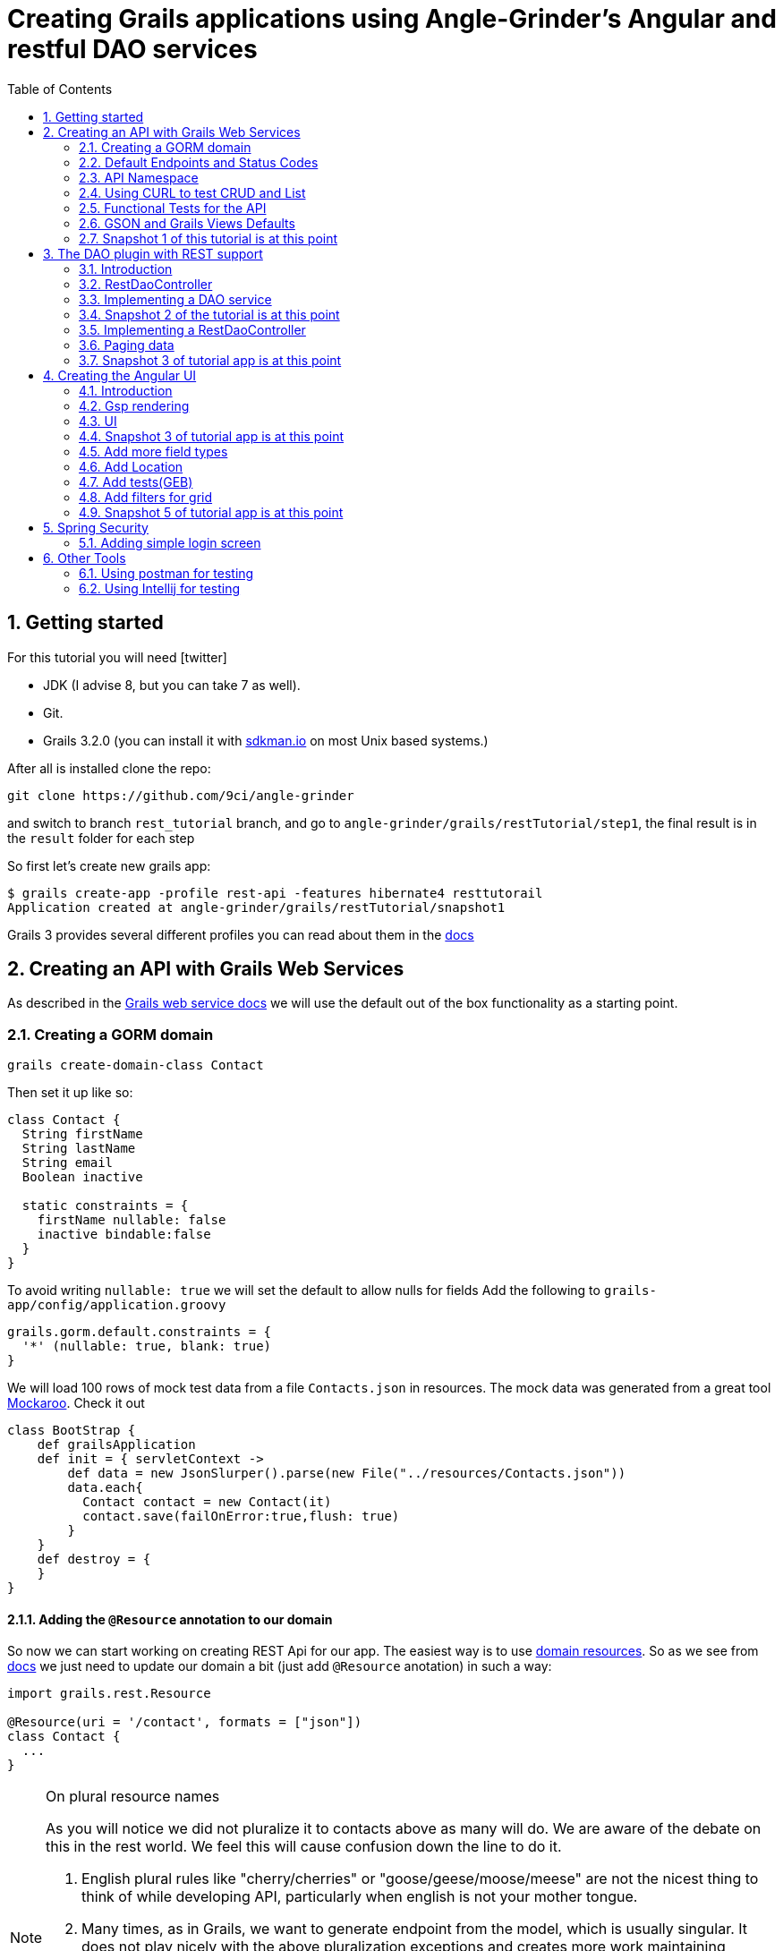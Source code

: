= Creating Grails applications using Angle-Grinder's Angular and restful DAO services
:hide-uri-scheme:
:toc:
:numbered:
:icons: font
//common link variables
:docs-HttpStatus: http://docs.spring.io/spring/docs/current/javadoc-api/org/springframework/http/HttpStatus.html
:docs-grails: http://docs.grails.org/latest/guide
:docs-grails-ws: http://docs.grails.org/latest/guide/webServices.html
:src-grails-rest: https://github.com/grails/grails-core/blob/master/grails-plugin-rest
:url-snapshot5: https://github.com/9ci/angle-grinder/blob/rest_tutorial/grails/restTutorial/snapshot5

== Getting started

For this tutorial you will need icon:twitter[]

* JDK (I advise 8, but you can take 7 as well).

* Git.

* Grails 3.2.0 (you can install it with http://sdkman.io on most Unix based systems.)

After all is installed clone the repo:

----
git clone https://github.com/9ci/angle-grinder
----

and switch to branch `rest_tutorial` branch, and go to `angle-grinder/grails/restTutorial/step1`, the final result is in
the `result` folder for each step

So first let's create new grails app:

----
$ grails create-app -profile rest-api -features hibernate4 resttutorail
Application created at angle-grinder/grails/restTutorial/snapshot1
----

Grails 3 provides several different profiles you can read about them in the {docs-grails}/profiles.html[docs]

== Creating an API with Grails Web Services

As described in the {docs-grails-ws}[Grails web service docs]
we will use the default out of the box functionality as a starting point.

=== Creating a GORM domain

----
grails create-domain-class Contact
----

Then set it up like so:

[source,groovy]
----
class Contact {
  String firstName
  String lastName
  String email
  Boolean inactive

  static constraints = {
    firstName nullable: false
    inactive bindable:false
  }
}
----

To avoid writing `nullable: true` we will set the default to allow nulls for fields
Add the following to `grails-app/config/application.groovy`

[source,groovy]
----
grails.gorm.default.constraints = {
  '*' (nullable: true, blank: true)
}
----

We will load 100 rows of mock test data from a file `Contacts.json` in resources.
The mock data was generated from a great tool https://www.mockaroo.com[Mockaroo]. Check it out

[source,groovy]
----
class BootStrap {
    def grailsApplication
    def init = { servletContext ->
        def data = new JsonSlurper().parse(new File("../resources/Contacts.json"))
        data.each{
          Contact contact = new Contact(it)
          contact.save(failOnError:true,flush: true)
        }
    }
    def destroy = {
    }
}
----

==== Adding the `@Resource` annotation to our domain
:url-dr: {docs-grails}#domainResources

So now we can start working on creating REST Api for our app.
The easiest way is to use {url-dr}[domain resources].
So as we see from {url-dr}[docs] we just need to update our domain a bit (just add `@Resource` anotation) in such a way:

[source,groovy]
----
import grails.rest.Resource

@Resource(uri = '/contact', formats = ["json"])
class Contact {
  ...
}
----

[NOTE]
.On plural resource names
====
As you will notice we did not pluralize it to contacts above as many will do.
We are aware of the debate on this in the rest world. We feel this will cause confusion down the line to do it.

1. English plural rules like "cherry/cherries" or "goose/geese/moose/meese" are not the nicest thing to think of while developing API, particularly when english is not your mother tongue.
2. Many times, as in Grails, we want to generate endpoint from the model, which is usually singular. It does not play nicely with the above pluralization exceptions and creates more work maintaining UrlMappings.
3. When the model is singular, which is normally is for us, keeping the rest endpoint singular will have the rest developers and the grails developers speaking the same language
3. The argument "usually you start querying by a Get to display a list" does not refer to any real use case. And we will end up querying single items as much as and even more than a list of items.
====


===== The `RestfullController`

.@Resource creates a RestfullController for the domain
NOTE: The `@Resource` annotation is used in an ASTTransformation that creates a controller that extends RestfullController.
See {src-grails-rest}/src/main/groovy/org/grails/plugins/web/rest/transform/ResourceTransform.groovy[ResourceTransform]
for details on how it does this. Later we will show how to specify the controller to user with superClass property.

=== Default Endpoints and Status Codes

==== Url Mappings

The section on {docs-grails}#extendingRestfulController[Extending Restful Controllers]
outlines the action names and the URIs they map to:

.URI, Controller Action and Response Defaults
[cols="2,1,1,3", format="csv", options="header", width="80",grid=rows]
|===
URI, Method, Action, Response Data
/contact , GET , index , Paged List
/contact/create, GET , create , Contact.newInstance() unsaved
/contact, POST , save , The successfully saved contact (same as show's get)
/contact/${id}, GET , show , The contact for the id
/contact/${id}/edit, GET , edit , The contact for the id. same as show
/contact/${id}, PUT , update , The successfully updated contact
/contact/${id}, DELETE , delete , Empty response with HTTP status code 204
|===

==== Status Code Defaults

Piecing together the {javadoc-HttpStatus}[HttpStatus codes] and results from RestfullController, RestResponder and _errors.gson,
these are what looks like the out of the box status codes as of Grails 3.2.2

.Status Codes Out Of Box
[options="header", cols="1,2", grid=rows]
|===
| Status Code               | Description
| 200 - OK                  | Everything worked as expected. default
| 201 - CREATED             | Resource/instance was created. returned from `save` action
| 204 - NO_CONTENT          | response code on successful DELETE request
| 404 - NOT_FOUND           | The requested resource doesn't exist.
| 405 - METHOD_NOT_ALLOWED  | If method (GET,POST,etc..) is not setup in `static allowedMethods` for action or resource is read only
| 406 - NOT_ACCEPTABLE      | Accept header requests a response in an unsupported format. not configed in mime-types. RestResponder uses this
| 422 - UNPROCESSABLE_ENTITY | Validation errors.
|===


=== API Namespace

A Namespace is a mechanism to partition resources into a logically named group.

So the controllers that response for the REST endpoints we will move to separate namespace to avoid cases when we need to
have Controllers for GSP rendering or some other not related to REST stuff.

As a our preferred namespace design we will use the "api" namespace prefix for the rest of the tutorial.
So we will add ` namespace = '/api'` to change the uri on the contact @Resource

----
@Resource(uri = '/contact', namespace = '/api', formats = ["json"])
class Contact
----

!!!!!!!!!!!!! FIXME - do we need namespace = '/api' above as well as in UrlMappings? Why?


Also we need to update UrlMappings.groovy, there are two ways:

1. Add `/api` prefix to each mapping for example  `get "/api/$controller(.$format)?"(action:"index")`
2. Use `group` property

We will use the second case:

.UrlMappings.groovy
[source,groovy]
----
package resttutorial

class UrlMappings {

    static mappings = {

      group("/api") {
      !!!!!!!!!!!!! FIXME - do we need namespace:"api" below? why?
        delete "/$controller/$id(.$format)?"(namespace:"api", action:"delete")
        get "/$controller(.$format)?"(action:"index")
        get "/$controller/$id(.$format)?"(action:"show")
        post "/$controller(.$format)?"(action:"save")
        put "/$controller/$id(.$format)?"(action:"update")
        patch "/$controller/$id(.$format)?"(action:"patch")
      }
        ...
    }
}
----

You can see all available endpoints that Grails create for us with url-mappings-report:

----
$ grails url-mappings-report
[options="header", cols="1,2", grid=rows]
|    *     | ERROR: 500                                | View:   /error           |
|    *     | ERROR: 404                                | View:   /notFound        |
|   GET    | /api/${controller}(.${format)?            | Action: index            |
|   POST   | /api/${controller}(.${format)?            | Action: save             |
|  DELETE  | /api/${controller}/${id}(.${format)?      | Action: delete           |
|   GET    | /api/${controller}/${id}(.${format)?      | Action: show             |
|   PUT    | /api/${controller}/${id}(.${format)?      | Action: update           |
|  PATCH   | /api/${controller}/${id}(.${format)?      | Action: patch            |

Controller: application
|    *     | /                                         | Action: index            |

Controller: contact
|   GET    | /contact/create                           | Action: create           |
|   GET    | /contact/${id}/edit                       | Action: edit             |
|   POST   | /contact                                  | Action: save             |
|   GET    | /contact                                  | Action: index            |
|  DELETE  | /contact/${id}                            | Action: delete           |
|  PATCH   | /contact/${id}                            | Action: patch            |
|   PUT    | /contact/${id}                            | Action: update           |
|   GET    | /contact/${id}                            | Action: show             |
----


=== Using CURL to test CRUD and List

Fire up the app with `run-app`

===== GET (list):
----
curl -i -X GET -H "Content-Type: application/json"  localhost:8080/contact
HTTP/1.1 200
X-Application-Context: application:development
Content-Type: application/json;charset=UTF-8
Transfer-Encoding: chunked
Date: Fri, 04 Nov 2016 14:48:14 GMT

[{"id":1,"email":"mscott0@ameblo.jp","firstName":"Marie","lastName":"Scott"},{"id":2,"email":"jrodriguez1@scribd.com" ...
----

===== POST:
----
curl -i -X POST -H "Content-Type: application/json" -d '{"firstName":"Joe", "lastName": "Cool"}' localhost:8080/contact
HTTP/1.1 201
X-Application-Context: application:development
Location: http://localhost:8080/contact/101
Content-Type: application/json;charset=UTF-8
Transfer-Encoding: chunked
Date: Fri, 04 Nov 2016 15:00:49 GMT

{"id":101,"firstName":"Joe","lastName":"Cool"}
----
===== GET (by id):
----
curl -i -X GET -H "Content-Type: application/json"  localhost:8080/contact/101
HTTP/1.1 200
X-Application-Context: application:development
Content-Type: application/json;charset=UTF-8
Transfer-Encoding: chunked
Date: Fri, 04 Nov 2016 15:02:09 GMT

{"id":101,"firstName":"Joe","lastName":"Cool"}
----

===== PUT:
----
curl -i -X PUT -H "Content-Type: application/json" -d '{"firstName": "New Name", "lastName": "New Last name"}' localhost:8080/contact/101
HTTP/1.1 200
X-Application-Context: application:development
Location: http://localhost:8080/contact/101
Content-Type: application/json;charset=UTF-8
Transfer-Encoding: chunked
Date: Fri, 04 Nov 2016 15:03:48 GMT

{"id":101,"firstName":"New Name","lastName":"New Last name"}
----

===== DELETE:
----
curl -i -X DELETE -H "Content-Type: application/json"  localhost:8080/contact/50
HTTP/1.1 204
X-Application-Context: application:development
Content-Type: application/json;charset=UTF-8
Date: Mon, 28 Nov 2016 07:43:11 GMT
----

===== 422 - Post Validation Error:
----
curl -i -X POST -H "Content-Type: application/json" -d '{"lastName": "Cool"}' localhost:8080/contact
HTTP/1.1 422
X-Application-Context: application:development
Content-Type: application/json;charset=UTF-8
Transfer-Encoding: chunked
Date: Mon, 28 Nov 2016 08:21:11 GMT

{"message":"Property [firstName] of class [class resttutorial.Contact] cannot be null","path":"","_links":{"self":{"href":"http://localhost:8080"}}}
----

===== 404 - Get Error:
----
curl -i -X GET -H "Content-Type: application/json"  localhost:8080/contact/105
HTTP/1.1 404
X-Application-Context: application:development
Content-Type: application/json;charset=UTF-8
Content-Language: en-US
Transfer-Encoding: chunked
Date: Mon, 28 Nov 2016 08:22:01 GMT

{"message":"Not Found","error":404}
----

===== 406 - NOT_ACCEPTABLE:

We did not setup XML support so we will get a 406. You may try adding XML to formats to see if this.
----
curl -i -X GET -H "Accept: application/xml"  http://localhost:8080/contact/8
HTTP/1.1 406
X-Application-Context: application:development
Content-Length: 0
Date: Mon, 28 Nov 2016 09:35:20 GMT
----

=== Functional Tests for the API

The next step is to add functional tests for our app. One option is to use Grails functional tests and RestBuilder.
We will cover another javscript option later the angle-grinder section
The line in the buidl.gradle that allows us to use RestBuilder is
----
testCompile "org.grails:grails-datastore-rest-client"
----

it is added by default when you create a grails app with `-profile rest-api`

==== POST testing example

Here is an example of `POST` request (creating of a new contact).
RestBuilder we use to emulate request from external source. Note, in Grails3 integration tests run on the random port,
so you cant call `http://localhost:8080/api/contact` , but we can use `serverPort` variable instead. And to make it more
intelligent lets use baseUrl. See example:

[source,groovy]
----
package resttutorial

import grails.plugins.rest.client.RestBuilder
import grails.plugins.rest.client.RestResponse
import grails.test.mixin.integration.Integration
import org.grails.web.json.JSONElement
import spock.lang.Shared
import spock.lang.Specification

@Integration
class ContactSpec extends Specification {

    @Shared
    RestBuilder rest = new RestBuilder()

    def getBaseUrl(){"http://localhost:${serverPort}/api"}

    void "check POST request"() {
        when:
        RestResponse response = rest.post("${baseUrl}/contact"){
          json([
            firstName: "Test contact",
            email:"foo@bar.com",
            inactive:true //is bindable: false - see domain, so it wont be set to contact
          ])
        }

        then:
        response.status == 201
        JSONElement json = response.json
        json.id == 101
        json.firstName == "Test contact"
        json.lastName == null
        json.email == "foo@bar.com"
        json.inactive == null
    }
}
----
:url-snapshot1: https://github.com/9ci/angle-grinder/blob/rest_tutorial/grails/restTutorial/snapshot1

More tests examples are in the are in the snapshot1 project's
{url-snapshot1}/src/integration-test/groovy/resttutorial/ContactSpec.groovy [ContactSpec.groovy]

=== GSON and Grails Views Defaults

As you can see by inspecting the views directory, by default Grails creates a number of gson files. Support for them is
provided with http://views.grails.org/latest/#_introduction[Grails Views Plugin]

The the obvious question how does it work. If you look at sources of the RestfullController it doesn't "call" this templates
explicitly. So under the hood plugin just looks on request, if url ends on `.json`(localhost:8080/contact/1.json) or if
`Accept` header containing `application/json` the .gson view will be rendered.

If you delete default generated templates, then it will show default Grails page. Go ahead and try to delete `notFound.gson`
and try

----
curl -i -X GET -H "Content-Type: application/json"  localhost:8080/contact/105
HTTP/1.1 404
X-Application-Context: application:development
Content-Type: text/html;charset=utf-8
Content-Language: en
Content-Length: 990
Date: Wed, 30 Nov 2016 16:06:42 GMT

<!DOCTYPE html><html><head><title>Apache Tomcat/8.5.5 - Error report</title><style type="text/css">H1 ...
----

===== error.gson
{url-snapshot1}/grails-app/views/error.gson[See source]

This is for internal server errors. As you can see this is where the 500 status code gets set, and error message is specified.

It is called when we get `500` error, the same as for `gsp` look at UrlMapping: `"500"(view: '/error')`

===== notFound.gson
{url-snapshot1}/grails-app/views/notFound.gson[See source]
This is for case when resource isn't found. As you can see this is where the 404 status code gets set, and error message is specified.

It is called when we get `404` error, the same as for `gsp` look at UrlMapping: `"404"(view: '/notFound')`

===== errors/_errors.gson
{url-snapshot1}/grails-app/views/errors/_errors.gson
This is for validation errors. As you can see this is where the `UNPROCESSABLE_ENTITY`(422) status code gets set, and
error messages for entity specified.

It is rendered on {src-grails-rest}/src/main/groovy/grails/rest/RestfulController.groovy#L99[see src]
so if entity has errors it will look for `views/contact/_errors.gson` and if it doesn't exist then `views/errors/_errors.gson`

You can read more about defaults http://views.grails.org/latest/#_content_negotiation[here]

===== object/_object.gson
{url-snapshot1}/grails-app/views/object/_object.gson[See source]
This is for transforming entity to JSON object.

The rendering of this template is called for example here: {src-grails-rest}/src/main/groovy/grails/rest/RestfulController.groovy#L114[Save method]
So by convention if you have  `views/contact/_contact.gson` it will render it, in other case `views/object/_object.gson`,
which just render object as Json, so if we delete it it will still work in the same way because `respond instance` make
the same.


So all this files are default tempaltes for rendering in JSON all types of the responses and before delete them we need
to implement our own gson templates.

=== Snapshot 1 of this tutorial is at this point

== The DAO plugin with REST support

=== Introduction

The DAO plugin adds a new Service artifact to sit in between the controller interface and the restful logic.
At it core its just a specialized transactional service to deal with CRUD, searching and other functionality relating to a domain.
The mains goals are to reduce boiler plate in the controller, centralizing transactional domain logic out of the controller,
make it easier to reuse the crud across the application without the controller and simplify testing.

Add in the dependency for the plugin. Currently the Snapshot of the new version is published, so you need to add repository and dependency:

----
...
repositories {
...
    maven { url "http://dl.bintray.com/9ci/grails-plugins" }
}
...
dependencies {
...
compile "org.grails.plugin:dao:2.0.1.SNAPSHOT"
----

=== RestDaoController

Dao plugin will setup a default DAO for every domain and it has RestDaoController that overrides the methods of the
default Grails `RestfullController` and simplifies the logic by pushing most of it down to the DAOs.

The `@Resource` has a property `superClass` that allows us to use another controller as basic for building rest endpoints,
and we will set `RestDaoController` as super class for our Contact:

[source,groovy]
----
@Resource(uri = '/contact', superClass = RestDaoController)
class Contact {
  ...
}
----

Now run the tests to make sure our functional tests still pass with the defaults.

=== Implementing a DAO service

Lets say we want to customize the insert to allow a user to pass in a name and have it be split into first and last names.

The test for this case will look like:

[source,groovy]
----
  given:
  RestBuilder rest = new RestBuilder()

  when: "name is passed"
  def response = rest.post("http://localhost:${serverPort}/contact"){
    json([
      name: "Joe Cool",
      email: "foo@bar.com"
    ])
  }

  then:
  response.status == 201
  JSONElement json = response.json
  json.firstName == "Joe"
  json.lastName == "Cool"
  }
}
----

We will setup a concrete implementation of a dao for the contact as ooposed to clogging up the business logic in the controller.
The plugin will recognize that we want to use this base on the naming convention SomeDomainNameDao
In either the grails-app/services or grails-app/dao directory add the ContactDao.groovy

We need to add `@Transactional` because services, and thus our DAO, are not transactional by default starting from Grails 3.

[source,groovy]
.ContactDao.groovy
----
package resttutorial

import grails.plugin.dao.GormDaoSupport
import grails.transaction.Transactional

@Transactional
class ContactDao extends GormDaoSupport {
	Class domainClass = Contact

  @Override
  Map insert(Map params) {
    String name = params.remove("name")
    if(name){
      def (fname, lname) = name.split()
      params.firstName = fname
      params.lastName = lname
    }
    super.insert(params)
  }
}
----

Now we can run tests again to be sure that new functionality works along with out new test.

=== Snapshot 2 of the tutorial is at this point

=== Implementing a RestDaoController

Use Case: A user can not update the inactive field since its bindable false.

To implement this use case we have two ways to go:

1. Override `delete` method for the controller, so it will set `inactive` field to true, instead of deleting from DB
2. Add separate endpoint for this action, so we keep ability to delete Contact

For both cases we can't use `@Resource` on our domain because it doesn't allow us to change the controller actions that are used for our resource.
So we need to create our own controller and extend it from RestDaoController which gives us ability to customize actions
using DAOs.

We will remove the `@Resource` annotation from the contact domain and add the ContactController.groovy, but
`@Resource`, not only creates controller based on resource, but also updates urlMappings, so now we need to add our url by hands.
It will look somethings like this: `"/contact"(resources: "contact")` it will add url mappings for our newly created controller.

.UrlMappings.groovy
[source,groovy]
----
  static mappings = {
    .....
     "/contact"(resources: "contact")
  }
----

And controller:

[source,groovy]
.ContactController.groovy
----
package resttutorial

class ContactController extends RestDaoController {
  static responseFormats = ['json']

  ContactController() {
    super(Contact)
  }
}
----

You can run tests - it will work in the same way as it does with annotation.

So lets return to our use case. And take a look closer for both ways that we have.

The first way to override the delete method. I do not realy like this approach because `DELETE` should really delete entity.
And the second reason is that how should we activate our contact, the only way is to use `PUT` action and pass `inactive = false`,
but due to the fact that it is unbindable, we need to add handling exactly for this situation which make the code messy.

The other way is to add separate endpoint.

[NOTE]
.REST Standarts
====
We should keep in mind some principals when we build REST API

1. REST is resource-oriented, not service-oriented. Resources are nouns, not verbs we should delegate verbs using HTTP verbs.
2. The next standard is based on the Keep it Simple, Stupid (KISS) principle. We really need two base URLs per resource:
one for multiple values and one for the specific value.
3. Associations. An APIs should be very intuitive when you're developing them for associations. The following URL
is self-explained: we request user with id 3 and contact with id 8: `GET /user/3/contact/8`
We have traversed two levels in this URL. One level is the user, and the second level is the contact that the user is has.
====

According to the first standard we shouldn't use something like 'contact/inactivate', instead we can use a nested "resource"
`active`, and due to 3rd point of the note it should look like something like `contact/2/active`, when we need to inactivate
the contact it will send `DELETE` request, for activation - `POST`.

For now lets implement just making contact inactive.
To add custom end point we need to add nested url for resource and result will be look like:

.UrlMappings.groovy
[source,groovy]
----
  static mappings = {
    .....

     "/contact"(resources: "contact"){
          delete "/active"(controller: "contact", action: "inactivate")
          // For future execise add `activate` action that will activate a contact
          // post "/active"(controller: "contact", action: "activate")
      }
  }
----

[source,groovy]
.ContactController.groovy
----
package resttutorial

import grails.plugin.dao.DomainException
import grails.plugin.dao.RestDaoController

class ContactController extends RestDaoController {
  static responseFormats = ['json']

  ContactController() {
    super(Contact)
  }

  def inactivate() {
    def inactivate() {
       Contact contact
       try {
         contact = dao.inactivate(params.contactId as Long)
       } catch (DomainNotFoundException e){
         request.withFormat {
           '*'{ render status: NOT_FOUND } // will render `notFound.gson`
         }
         return
       }
       respond contact
     }
}
----

So it will show default `404` error, we can customize `notFound.gson` file to make it show not only default `'Not found'`,
but our message from exception:
.notFound.gson
----
import groovy.transform.Field

response.status 404
@Field String text

json {
	message text ?: "Not found"
	error 404
}
----

and in controller
.ContactController
----
...
try {
      contact = dao.inactivate(params.contactId as Long)
    } catch (Exception e){
      render view: "../notFound", model: [message: e.message]
      return
    }
...
----


[NOTE]
If you want to be able to call the action by "contact/inactivate/3" the only reason why you can't do this is UrlMapping,
but it is easy to change by adding `"/$controller/$action?/$contactId?"{}` , I've used `$contactId` because `params.contactId`
is used in the controller.

Add logic to the dao:

[source,groovy]
----
class ContactDao extends GormDaoSupport {
    ...
Contact inactivate(Long id) {
    Contact contact = Contact.get(id)

    DaoUtil.checkFound(contact, [id: id] ,domainClass.name) // Throws DomainNotFoundException
    DaoUtil.checkVersion(contact , [id: id].version)

    contact.inactive = true
    contact.persist()
    contact
  }
    ....
}
----

Update our rest sanity tests

[source,groovy]
----
void "check inactivate endpoint"() {
        when:
        RestResponse response = rest.delete("${baseUrl}/contact/2/active")

        then:
        response.status == 200
        response.json != null
        JSONElement json = response.json
        json.inactive == true
    }
----

Update our dao tests

[source,groovy]
----
 void "check inactivate"() {
        when:
        def result = contactDao.inactivate(5)

        then:
        result.inactive == true
    }
----

=== Paging data
When returning a list, it will be necessary to support paging.
There is no single rest standard for paging so we will settle on the following.

Paging will leverage query parameters as shown in the following example:

```
https://localhost:8080/contact/?max=10&page=1
```

and will result in a wrapped response
```
page: 1,
total: 10,
records: 100,
rows:[
  {"id":1,"email":"mscott0@ameblo.jp","firstName":"Marie","lastName":"Scott"},
  {"id":2,"email":"jrodriguez1@scribd.com" ...
]
```

Few words about what this parameters means:

- `page` is the page we are on
- `total` is the total number of pages based on max per page setting
- `records` is the total number of records we have
- `rows` is the list of data

[NOTE]
====
Currently you will get next response on index endpoint:
----
{
    "page": 1,
    "total": 10,
    "records": 100,
    "rows":
    [
        {
            "id": 1,
            "email": "mscott0@ameblo.jp",
            "firstName": "Marie",
            "lastName": "Scott"
        },
        {
...
----
but if you create a file

.views/contact/_contact.gson
----
import groovy.transform.*

@Field Contact contact

json {firstName contact.firstName}
----
The response will be changed to
----
"page": 1,
    "total": 10,
    "records": 100,
    "rows":
    [
        {
            "firstName": "Marie"
        },
        {
            "firstName": "Joseph"
        },
        {
            "firstName": "Julie"
        },{
....
----
====

This happens because index endpoint looks for template for rendering entity.

=== Snapshot 3 of tutorial app is at this point

== Creating the Angular UI

=== Introduction

For adding UI we will use a handy too called the https://github.com/9ci/angle-grinder[Angle-Grinder] plugin that helps to integrate Angular
with Grails.

Angle-Grinder uses assets-pipeline plugin, so we should include both to our `build.gradle`. Also we should add `compile "org.grails:grails-dependencies"`,
that Angle-Grinder requires. So finally we should add:

----
compile "org.grails:grails-dependencies"
compile "com.bertramlabs.plugins:asset-pipeline-grails:2.11.1"
compile "nine:angle-grinder:2.0.0"
compile 'net.errbuddy.plugins:babel-asset-pipeline:2.1.0'
----

To make it easier to understand the next steps lets dive into how Angle-Grinder plugin works. It renders Grails gsp pages
with all assets(so you do not need to worry about it), and with Angular code, after it is rendered browser executes  JS
code from the page. As a result we need to have actions for gsp rendering, and good decision is to isolate our REST Api
controllers from controllers that will render pages.

=== Gsp rendering
We have REST controller in the separate folder lets create one for page rendering.
.ContactController.groovy
----
package resttutorial

class ContactController {

    def index() {}
}
----
and then create folder `/views/contact` and `index.gsp` in it:
[source,html]
----
<!doctype html>
<html>
<head>
	<meta name="layout" content="main"/>
	<title>Welcome to Tutorial</title>
</head>
<body >
</body>
</html>
----

To apply styling and javascript we need to include Angle-Grinder assets to our app. It is really easy with
assets-pipeline plugin. First we need to create the `assets` folder in `grails-app` and add `javascript` and
`stylesheets` directories. These would be added automatically if we did a create-app without limiting it to a rest-profile above

Then we create `application.css` file in `stylesheets` folder and `application.js` in `javascript` where we put
"links" on Angular sources:

.application.js
----
//= require angleGrinder/vendor.js
//= require angleGrinder/angleGrinder.js
----


.application.css
----
/*
*= require angleGrinder/bootstrapAll.css
*= require angleGrinder/angleGrinder.css
*= require_self
*/
----

And now we need to include them in our gsp:
[source,html]
----
<head>
	<meta name="layout" content="main"/>
	<title>Welcome to Tutorial</title>
	<asset:stylesheet href="application.css"/>
	<asset:javascript src="application.js"/>
</head>
----

To see how it works lets add a header for our page and add some content:
----
<!doctype html>
<html>
<head>
	<meta name="layout" content="main"/>
	<title>Welcome to Tutorial</title>
	<asset:stylesheet href="application.css"/>
	<asset:javascript src="application.js"/>

</head>
<body >
<nav class="navbar navbar-default navbar-static-top">
	<div class="container">
		Rest Tutorial
	</div>
</nav>
<div class="container">
Content goes here
</div>
</body>
</html>

----

I've added a styling for header for our page see `views/contact/index.gsp`

=== UI
==== List
Now when we have a html template lets create an angular app, and we will start from displaying a list. Following new trands
lets use `es6` we've already included dependency for `babel-asset-pipeline` above.

First we need to create module and add routes for it:
.grails-app/assets/contact/contactApp.es6
----
angular.module("contactApp", ["angleGrinder"])
  .constant('RestContext', 'api')
  .controller('ListCtrl', ListCtrl)
  .config([
    "RoutesServProvider", function (RoutesServ) {
      RoutesServ.setRoutes({contact: {"/": {page: "list"}}});
    }
  ]);
----

`ResourceTemplateServ` - service provided by Ag-Grinder that creates path for template.

`app.constant('RestContext', 'api');` - currently AG-Grinder supports 2 ways of building requests for resources (REST and
with actions) and to make it use REST approach we need to specify the namespace for it.

`RoutesServ.setRoutes({contact: {"/": {page: "list"}}})` is service that will create routes for us

We need to update our `contact/index.gsp` to make it "see" our angular app:
----
...
<body ng-app="contactApp"> %{--The ngApp directive designates the root element of the application--}%
...
  <div class="container">
    <ng-view></ng-view> %{-- ngView is a directive that complements the $route service by including the rendered template of the current route into the layout--}
  </div>
</body
----

The next step is to create an angular controller for list:
.assets/javascript/contact/ListCtrl.es6
----
class ListCtrl {
  constructor($scope, Resource, DialogCrudCtrlMixin, pathWithContext,RoutesServ) {
    var colModel = [
      {
        name: "id",
        label: "ID"
      }, ...
    ];

    $scope.gridOptions = {
      path: "/api/contact",
      colModel: colModel,
      multiselect: true,
      shrinkToFit: true,
      sortname: "id",
      sortorder: "asc",
      rowNum: 5,
      rowList: [5, 10, 20, 100]
    };

    DialogCrudCtrlMixin($scope, {
      Resource: Resource,
      gridName: "contactGrid",
      templateUrl: pathWithContext("contact/form")
    });

    $scope.save = (contact) => {
      contact.save().then(function (resp) {
        console.log(resp);
      })
    };
  }
}
ListCtrl.$inject = ['$scope', 'Resource', 'DialogCrudCtrlMixin', 'pathWithContext',  "RoutesServ"];

----

Then lets create a list template:
----
<h3 class="page-header">Contact list</h3>

<div ag-grid="gridOptions" ag-grid-name="contactGrid"></div>
----

Where `ag-grid` - directive that takes parameters from scope and renders grid, and  `ag-grid-name` - set the name to grid
to make available from scope.

That's all what we need to display a grid to user.

image::images/list.png[]

==== DELETE

As I mentioned above Ag-Grinder has a lot of handy tools, one of the is `DialogCrudCtrlMixin` which adds CRUD actions for
the grid:

.assets/javascript/contact/ListCtrl.es6
----
var ListCtrl = (function() {
  ListCtrl.$inject = ["$scope", "Resource", "DialogCrudCtrlMixin"];

  function ListCtrl($scope, Resource, DialogCrudCtrlMixin, pathWithContext) {
  ...
    DialogCrudCtrlMixin($scope, {
      Resource: Resource,
      gridName: "contactGrid"
    });

  }

...

angular.module("contactApp").controller("ListCtrl", ListCtrl);
----

For each grid row we have action column with gear, when you click on it a menu with delete button will appear.

We do not even need to specify what resource should it use, just to add resource name in `index.gsp`:
----
<body ng-app="contactApp" data-resource-name="contact"
	  data-resource-path="/contact">
----

And it will create the path by its self.

So run the application to try.

==== CREATE

To add create functionality we need to prepare create form:

._form.gsp
----
<div class="modal-header">
	<button type="button" class="close" ng-click="closeDialog()">&times;</button>

		<span>Create</span>
</div>

<form name="editForm" class="form-horizontal no-margin" ag-submit="save(contact)">
	<div class="modal-body">
		<div>
			<label class="control-label">First Name</label>
			<div class="row">
				<div class="col-md-4">
					<input type="text" name="firstName" ng-model="contact.firstName" ng-required="true" class="form-control"/>
				</div>
			</div>
		</div>
	</div>
	<div class="modal-footer">
		<ag-cancel-button ng-click="closeDialog()"></ag-cancel-button>
		<ag-submit-button></ag-submit-button>
	</div>
</form>
----

You probably noticed several new directives, I'll provide a brief description for them:

. `ag-submit` - runs the method when form is submited and handles validation for nested forms if they are

. `ag-cancel-button` - just provide styling for cancel button

. `ag-submit-button` - styling and shows "..." during form submit

Now we just need to specify template so `DialogCrudCtrlMixin` now where is form template:

.ListCtrl.js
----
...
 DialogCrudCtrlMixin($scope, {
      Resource: Resource,
      gridName: "contactGrid",
      templateUrl: pathWithContext("contact/form")
    });
...
----

And the last step we need to add button that will trigger contact creting:

._list.gsp
----
<div class="ag-panels-row">
	<div class="ag-panel">
		<div class="navbar navbar-toolbar navbar-grid navbar-default">
			<div class="navbar-inner with-selected-pointer with-grid-options">
				<ul class="nav navbar-nav">
					<li>
						<a ng-click="createRecord()">
							<i class="fa fa-plus"></i> Create Contact
						</a>
					</li>
				</ul>
			</div>
		</div>
		<div ag-grid="gridOptions" ag-grid-name="contactGrid"></div>
	</div>
</div>
----

`createRecord()` methos is already in `$scope`, thanks again to `DialogCrudCtrlMixin`.

So you can try to create a new contact.

==== EDIT

You will be suprised, but edit is already works, try Edit button in grid dropdown. The only thing
that we need to change is to change labels for form modal window:

._form.gsp
----
<div class="modal-header">
	<button type="button" class="close" ng-click="closeDialog()">&times;</button>
	<span ng-show="contact.persisted()" > Update</span>
	<span ng-hide="contact.persisted()" > Create</span>
</div>
...
----

=== Snapshot 3 of tutorial app is at this point
=== Add more field types

So now lets add some more fields for our domain to take a look on some other widgets of Angle-Grinder

```groovy
import java.time.*

class Contact {
  Salutations salutation
  String firstName
  String lastName
  String email

  LocalDate dateOfBirth
  TimeZone timeZone
  LocalDateTime activateOnDate

  Date dateCreated
  Date lastUpdated

  static constraints = {
    firstName nullable: false
    activateOnDate nullable: false
  }

  enum Salutations {
    Ninja,
    Mr,
    Mrs,
    Ms,
    Dr,
    Rev
  }
}
```

As you can see we have java 8 date types here. Due to the fact that Hibernate5 supports the new date types lets update
our dependencies, also see section about java8 in http://docs.grails.org/latest/guide/single.html#otherNovelties[docs]:

.build.gradle
----
...
   classpath "org.grails.plugins:hibernate5:6.0.0"
   classpath "com.bertramlabs.plugins:asset-pipeline-gradle:2.11.2"
   classpath "org.grails.plugins:views-gradle:1.2.0.M1"
   classpath "org.grails.plugins:grails-java8:1.1.0"

...

   compile "org.grails.plugins:hibernate5"
   compile "org.hibernate:hibernate-core:5.1.1.Final"
   compile "org.hibernate:hibernate-ehcache:5.1.1.Final"
   compile "org.grails.plugins:grails-java8:1.1.0.BUILD-SNAPSHOT"
   compile "org.hibernate:hibernate-java8:5.1.1.Final"
   compile "org.grails.plugins:views-json:1.2.0.M1"
   compile "org.grails.plugins:views-json-templates:1.2.0.M1"
----

To make it parse string date we need to add list of the available date formats:
.application.groovy
----
grails.databinding.dateFormats = ["yyyy-MM-dd'T'HH:mm:ss'Z'", "yyyy-MM-dd'T'HH:mm:ss.S'Z'","yyyy-MM-dd'T'HH:mm:ss","yyyy-MM-dd"]
----

Dao plugin contains several converters for java 8 dates for GSON templates, https://github.com/9ci/grails-dao/tree/grails3/dao-plugin/src/main/groovy/grails/plugin/dao/converters[see sources]

And now we need to update some fields to our form: {url-snapshot5}/grails-app/views/contact/_form.gsp

image::images/form.png[]

=== Add Location

Lets add one more domain to our project.
.Address.groovy
----
package resttutorial

import grails.rest.Resource

@Resource(uri = '/address', namespace = "/api", formats = ["json"])
class Address {
  static belongsTo = [contact: Contact]
      String street
      String city
      String state
      String postalCode
      String country

      static constraints = {
          street nullable: false
      }
}
----

To Contact we will add:
.Contact.groovy
----
...
 static hasOne = [address: Address]
...
----

Also, we need to modify UrlMapping to be able to get address as nested resource:
.UrlMapping.groovy
----
"/api/contact"(resources: "contact", namespace: "api"){
  "/address"(resources: "address")
  delete "/active"(controller: "contact", action: "inactivate")
 }
"/api/address"(resources: "address", namespace: "api")
----

lets take a look on `url-mappings-report `:

----
|    *     | ERROR: 404                                        | View:   /notFound            |
 |    *     | ERROR: 500                                        | View:   /error               |
 |    *     | ERROR: 500                                        | View:   /error               |
 |    *     | /                                                 | View:   /index               |
 |   POST   | /api/${controller}(.${format)?                    | Action: save                 |
 |   GET    | /api/${controller}(.${format)?                    | Action: index                |
 |  PATCH   | /api/${controller}/${id}(.${format)?              | Action: patch                |
 |   PUT    | /api/${controller}/${id}(.${format)?              | Action: update               |
 |   GET    | /api/${controller}/${id}(.${format)?              | Action: show                 |
 |  DELETE  | /api/${controller}/${id}(.${format)?              | Action: delete               |
 |    *     | /${controller}/${action}?/${id}?                  | Action: (default action)     |

Controller: address
 |   GET    | /api/address/create                               | Action: create               |
 |   GET    | /api/contact/${contactId}/address/create          | Action: create               |
 |   GET    | /api/contact/${contactId}/address/${id}/edit      | Action: edit                 |
 |   POST   | /api/contact/${contactId}/address                 | Action: save                 |
 |   GET    | /api/contact/${contactId}/address                 | Action: index                |
 |   GET    | /api/address/${id}/edit                           | Action: edit                 |
 |  DELETE  | /api/contact/${contactId}/address/${id}           | Action: delete               |
 |  PATCH   | /api/contact/${contactId}/address/${id}           | Action: patch                |
 |   PUT    | /api/contact/${contactId}/address/${id}           | Action: update               |
 |   GET    | /api/contact/${contactId}/address/${id}           | Action: show                 |
 |   POST   | /api/address                                      | Action: save                 |
 |   GET    | /api/address                                      | Action: index                |
 |  DELETE  | /api/address/${id}                                | Action: delete               |
 |  PATCH   | /api/address/${id}                                | Action: patch                |
 |   PUT    | /api/address/${id}                                | Action: update               |
 |   GET    | /api/address/${id}                                | Action: show                 |

Controller: contact
 |   GET    | /api/contact/create                               | Action: create               |
 |   GET    | /api/contact/${id}/edit                           | Action: edit                 |
 |  DELETE  | /api/contact/${contactId}/active                  | Action: inactivate           |
 |   POST   | /api/contact                                      | Action: save                 |
 |   GET    | /api/contact                                      | Action: index                |
 |  DELETE  | /api/contact/${id}                                | Action: delete               |
 |  PATCH   | /api/contact/${id}                                | Action: patch                |
 |   PUT    | /api/contact/${id}                                | Action: update               |
 |   GET    | /api/contact/${id}                                | Action: show                 |
----

As you can see we can get address by 2 ways:

 - `/api/adress`
 - `/api/contact/${contactId}/address`

But on `/api/contact/1/address` we wont get the adress that is related to contact with id = 1, but a list of all addresses,
to make more smart we need to implement AddressController:

.AddressController.groovy
----
package resttutorial.api

import grails.plugin.dao.Pager
import grails.plugin.dao.RestDaoController
import resttutorial.Address

class AddressController extends RestDaoController {
  static responseFormats = ['json']
  static namespace = "api"

	AddressController() {
    super(Address)
  }

  @Override
  protected List<Address> listAllResources(Map params) {
    def crit = Address.createCriteria()
    def pager = new Pager(params)
    def datalist = crit.list(max: pager.max, offset: pager.offset) {
      if(params.contactId){
          eq "contact.id", (params.contactId as Long)
      }
      if (params.sort)
        order(params.sort, params.order)
    }
    return datalist
  }
}
----

the `listAllResources` method is called by `index` action (see https://github.com/9ci/grails-dao/blob/grails3/dao-plugin/grails-app/controllers/grails.plugin.dao/RestDaoController.groovy[RestDaoController])
and if `contactId` is in params it will limit list by addresses just for this contact.

Lets add some test. You can see them in `snapshot5` folder.

=== Add tests(GEB)

After we've added integration test, lets add some function tests to be sure that our app works.
For testing we'll use Geb. Please, take a look at https://github.com/basejump/grails3-geb-example[example] to understand
how you can configure and use ged tests.

Our tests we will place in `geb` folder.

The test should have a `@Rollback` anotation, from Grails docs:

[NOTE]
In Grails 3.0 tests rely on grails.transaction.Rollback annotation to bind the session in integration tests.

.ContactGebSpec.groovy
----
package geb

import geb.spock.GebSpec
import grails.test.mixin.integration.Integration
import grails.transaction.Rollback
import resttutorial.Contact

@Integration
@Rollback
class ContactGebSpec extends GebSpec {

	void "Check contact page"() {
		when: "The contact page is visited"
		go '/contact'

		then: "The title is correct"
		title == "Welcome to Tutorial"
		then: "Contact list label"
		$("h3").text() == 'Contact list'
	}
}
----

In this test we open contact page with our grid - `go '/contact'` and check page title and grid label.
Access to the elements is provided in jQuery-like language, that makes accessing the elements very easy. You can see it
in `$("h3").text() == 'Contact list'`

Try to run tests with `grails test-app -Dgeb.env=chrome`

As a next step lets add tests for contact editing:

.ContactGebSpec.groovy
----
void "Check edit contact"() {
		when: "The home page is visited"
		go '/contact'
		def lastRow = $(".jqgrow.ui-row-ltr")[-1]
		lastRow.find(".jqg-row-action").click()
		sleep(1000)
		$(".row_action_edit").click()

		then: "Dialog is opened"
    sleep(5000)
		$(".modal-dialog form") != null
		$(".modal-dialog form").firstName == "Susan"
		$(".modal-dialog form").lastName == "Duncan"
		$(".modal-dialog form").email == "sduncan4@diigo.com"
		$(".modal-dialog form").salutation == "Rev"
		when: "Changed values and save"
		$(".modal-dialog form").firstName = "Dr. Who"
		$(".modal-dialog [type='submit']").click()
		sleep(5000)
		then: "Contact list label"
		Contact contact = Contact.get(5)
		contact.firstName == "Dr. Who"
	}
----

Some explanation for the test:
`.jqgrow.ui-row-ltr` - css class that each grid row has, so when we execute $(".jqgrow.ui-row-ltr") we get list of all
grid rows, so $(".jqgrow.ui-row-ltr")[-1] will take the last of displayed rows.
`.jqg-row-action` is css class for action button(gear), after we click on it we need to wait for a while(`sleep(1000)`),
to give some time for JS to show menu, and then "click" on edit button $(".row_action_edit").click()
For form we can get values just by name property: `$("form").firstName == "Susan"`
And the last step is to check form saving.

You can find some more tests in snapshot5.

=== Add filters for grid

For now all looks good, but what if we have big amount of data in grid then we need to add ability to filter it.
Lets add filter for our grid:

First we need to create a template for our search form:

.views/contact/_searchForm.gsp
----
<form ag-search-form="contactGrid" class="form-horizontal form-multi-column no-margin ag-search-form">

	<div class="col-md-4">
		<div class="control-group">
			<label class="control-label">Name</label>

			<div class="controls">
				<input class="input-block-level" type="text" ng-model="filters.firstName">
			</div>
		</div>
	</div>

	<div class="col-md-4">
		<div class="control-group">
			<label class="control-label">Email</label>

			<div class="controls">
				<input class="input-block-level" type="text" ng-model="filters.email">
			</div>
		</div>
	</div>

	<div class="pull-right">
		<ag-search-button></ag-search-button>
		<ag-reset-search-button></ag-reset-search-button>
	</div>
</form>
----

The Ag-Grinder has handy directives for search forms:

 - `ag-search-form` you need to specify name of the grid that search form is related to and it will add action for search
 - `ag-search-button` triggers grid filtering
 - `ag-reset-search-button` clears search fields and reload grid to show it without filtering

Now we need to add action for form rendering:
.controllers/ContaсtController.groovy
----
...
    def searchForm(){
        render template: "searchForm"
    }
...
----

To make it show we need to modify the list template:

.views/_list.gsp
----
<h3 class="page-header">Contact list</h3>

<div class="well">
  <g:include action="searchForm"/>
</div>

...
----

as a result we will get something like this:

image::images/searchForm.png[]

We don't need to make any changes to our JS code, Ag-Grinder directives will send filter data, we just need to update
`api/ContactController`:

.controllers/api/ContactController.groovy
----
 @Override
  protected List<Contact> listAllResources(Map params) {
    def crit = Contact.createCriteria()
    def pager = new Pager(params)
    def filters = params.filters ? JSON.parse(params.filters) : null
    def datalist = crit.list(max: pager.max, offset: pager.offset) {
      if (filters) {
        if (filters.firstName){
          ilike "firstName", filters.firstName + "%"
        }
        if (filters.email){
          ilike "email", filters.email + "%"
        }
      }
      if (params.sort)
        order(params.sort, params.order)
    }
    return datalist
  }
----

And now lets add a Geb test for it:

.ContactGebSpec.groovy
----
...

void "Check grid filtering"() {
    when: "The home page is visited"
    go '/contact'
    def searchForm = $("form.ag-search-form")
    searchForm.filtersFirstName = "Jos"
    searchForm.find("[type='submit']").click()

    then: "Should be 1 row after filtering"
    $(".jqgrow.ui-row-ltr").size() == 1 // just one row in grid

    when: "Reset filtering"
    $("[ng-click='resetSearch(filters)']").click()
    then: "Should be 5 rows"
    $(".jqgrow.ui-row-ltr").size() == 5
  }

  ...
----

=== Snapshot 5 of tutorial app is at this point

== Spring Security

There is an excellent tutorial that we will take as a starting point for adding Spring Security to our app, see theoretical
http://alvarosanchez.github.io/grails-angularjs-springsecurity-workshop/#_adding_security_with_spring_security_rest_50_minutes[part]
and how we can add spring security to our Grails backend http://alvarosanchez.github.io/grails-angularjs-springsecurity-workshop/#_securing_the_rest_api_20_minutes.

A user name and a password we will take from the tutorial not to make it confusing.

=== Adding simple login screen

After we've passed through the first two steps from the previous tutorial the Grails part is already configured for spring
security. And now we need to add login screen. Deu to the fact that we are using Ag-Grinder we will take a bit another
approach for login implementation.

To be able to login on one page and stay logged in for all others we should have one main angular module that will handle it.
For this we need to move common parts of pages to layout:

.views/layouts/main.gsp
----
<!doctype html>
<html>
<head>
	<meta name="layout" content="main"/>
	<title>Welcome to Tutorial</title>
	<asset:stylesheet href="application.css"/>
	<asset:javascript src="application.js"/>
</head>

<body context-path="${request.contextPath}"
      data-resource-name="${pageProperty(name: 'body.data-resource-name')}"
      data-resource-path="${pageProperty(name: 'body.data-resource-path')}"
      ng-app="contactApp">
<nav class="navbar navbar-default navbar-static-top">
	<div class="container-fluid">
		<div class="navbar-header">
			<button type="button" class="collapsed navbar-toggle"
					data-toggle="collapse"
					data-target="#drop"
					aria-expanded="false">
			</button> <a href="#" class="navbar-brand">Rest Tutorial</a></div>

		<div class="collapse navbar-collapse" id="drop"><ul class="nav navbar-nav">
			<li class="active"><a href="#">Contacts</a></li>
			<li><a href="#">Link 1</a></li>
			<li><a href="#">Link 2</a>
			</li>
		</ul></div></div>
</nav>
	<div>
		<g:layoutBody/>
	</div>
</body>
</html>
----

and

.views/contact/index.gsp
----
<html>
<head>
  <meta name="layout" content="main"/>
  <title>Welcome to Tutorial</title>
</head>
<body data-resource-name="contact" data-resource-path="/contact">
<div class="container">
  <ng-view></ng-view>
</div>
</body>
</html>
----

Now we need to implement controller for logining, as you remember from the http://alvarosanchez.github.io/grails-angularjs-springsecurity-workshop/#_securing_the_rest_api_20_minutes[tutorial],
we need to pass our username and password to `/api/login` action and get `access_token` that should be added for each request.

.assets/javascript/auth/LoginCtrl.es6
----
angular.module("tutorial", ["angleGrinder"]);

LoginCtrl = (function() {
  LoginCtrl.$inject = ["$scope", "pathWithContext", "$window", "$http", "$rootScope"];
  function LoginCtrl($scope, pathWithContext, $window, $http, $rootScope) {
    $rootScope.authenticated = $window.sessionStorage.token != null;
    $scope.user = {};
    $scope.login = function() {
      return $http.post(pathWithContext('/api/login'), {
        "username": $scope.user.username,
        "password": $scope.user.password
      }).then(function(response) {
        $rootScope.authenticated = !!response.data.access_token;
        $window.sessionStorage.token = response.data.access_token;
      });
    };
  }

  return LoginCtrl;
})();

auth.controller("LoginCtrl", LoginCtrl);
----

`$rootScope.authenticated` - is a flag that shows should we show login page or not
After user is logged in we will save `access_token` to `$window.sessionStorage.token`.

So lets add the controller to our layout:

.views/layouts/main.gsp
----
<body context-path="${request.contextPath}"
      data-resource-name="${pageProperty(name: 'body.data-resource-name')}"
      data-resource-path="${pageProperty(name: 'body.data-resource-path')}">
<div ng-app="tutorial" ng-controller="LoginCtrl">
...

<div id="page" class="container">
		<div ng-if="!authenticated">
			<table>
				<tbody>
				<tr>
					<td>
						Username:
					</td>
					<td>
						<input type="text" name="username" ng-model="user.username"/>
					</td>
				</tr>
				<tr>
					<td>
						Password:
					</td>
					<td>
						<input type="password" name="password" ng-model="user.password"/>
					</td>
				</tr>
				<tr>
					<td colspan="2">
						<button type="button" ng-click="login()">Login</button>
					</td>
				</tr>
				</tbody>
			</table>
		</div>

		<div ng-if="authenticated">
			<div>
				<g:layoutBody/>
			</div>
		</div>
----

The next step is to add received token to each request, for this purpose we need to implement AuthIntersepter:

.assets/javascript/auth/LoginCtrl.es6
----
angular.module("tutorial", ["angleGrinder"]);

auth.factory('authInterceptor', ["$rootScope", "$window", "pathWithContext", "$q", function($rootScope, $window, pathWithContext, $q) {
  return {
    request: function(config) {
      config.headers = config.headers || {};
      if ($window.sessionStorage.token != null) {
        config.headers.Authorization = 'Bearer ' + $window.sessionStorage.token;
      }
      return config;
    },
    responseError: function(response) {
      var unauthorized = 401;
      if (response.status === unauthorized) {
        return $window.location = pathWithContext("/");
        }
    }
  };
}]).config(function($httpProvider) {
  $httpProvider.interceptors.push('authInterceptor');
});

....
----

As you see on each error response we update a location so the page is reloaded and we then show the login page, but you
can show the modal window which will block the page or handle it in the way you want.

Now we have login functionality, so we need logout. Rest spring security doesn't have such endpoint, so we will just clear
session storage:

.assets/javascript/auth/LoginCtrl.es6
----
....

 $scope.logout = function() {
      $rootScope.authenticated = false;
      $window.sessionStorage.token = undefined;
    };
....
----

and in layout:

.views/layouts/main.gsp
----
....
	<ul class="pull-right nav navbar-nav">
		<li ng-click="logout()">
				a href="#">Logout</a>
		</li>
	/ul>
----

==== Our CRUD screens should still work and be secured now

If you run the test now they will fail because we need to login first:

.ContactControllerSpeck.groovy
----
 @Shared
    RestBuilder rest = new RestBuilder()

    def getBaseUrl() { "http://localhost:${serverPort}/api" }

    String token

    def setup() {
        RestResponse response = rest.post(baseUrl + "/login") {
            json([
                    "username": "user",
                    "password": "pass"
            ])
        }
        token = "Bearer " +response.json.access_token
    }

    ....

when:
		RestResponse response = rest.get("${baseUrl}/contact"){
			headers["Authorization"] = token
		}
....

void "check POST request"() {
		when:
		RestResponse response = rest.post("${baseUrl}/contact") {
			headers["Authorization"] = token
			json([
					firstName: "Test contact",
					"email"  : "foo@bar.com",
					inactive : true
			])
		}
....
----

The same we should make `for AddressControllerSpec`

After you refactor test we have only one integration test failing to fix it we need to modify our UrlMapping:

----
"/api/contact"(resources: "contact", namespace: "api"){
        "/address"(resources: "address", namespace: "api")
----

To make the nested resource match security url pattern.

Also, we need to fix geb tests:
//TODO: fix geb tests

== Other Tools

Sometimes it is not enough only integration tests but developer need to play with endpoints by hands, so lets take a look
on two handy tools for testing rest endpoints.

=== Using postman for testing

First we need to install Postman type in Chrome https://chrome.google.com/webstore/detail/postman/fhbjgbiflinjbdggehcddcbncdddomop/related?hl=en
And press `Launch App`

image::images/postman.png[]

For testing we need to get auth token, in `Request URL` we put `http://localhost:8080/api/login`, then select `POST`
as requst type on the left from `Request URL`. Then click on `body` tab that is under URL and enter type `raw`.
Here we should specify our credentials:

----
{"username": "user", "password": "pass"}
----

The last step is to press `SEND` button to send the request. At the bottom you will get something like:

----
{
  "username": "user",
  "roles": [
    "ROLE_ADMIN"
  ],
  "token_type": "Bearer",
  "access_token": "eyJhbGciOiJIUzI1NiJ9.eyJwcmluY2lwYWwiOiJINHNJQUFBQ...",
    "expires_in": 3600,
  "refresh_token": "eyJhbGciOiJIUzI1NiJ9.eyJwcmluY2lwYWwiOiJINHNJQUFBQ..."}
----

And to be able to archive endpoints we need to add "Authorization" header to each request.
So open `Headers` tab and paste `Authorization` as a key and `Bearer <access_token from our login request>` as value

Now you can change url and test different endpoints.

=== Using Intellij for testing

If you are using Intellij idea you can use build in rest client for testing. To open it got to "Tools" section on top and
select `Test RESTful Web Service`. You will see:

image::images/restClient.png[]

In the `Host/port` section type `http://localhost:8080` and to the `Path` input `/api/login`
On the right side of the `Request` tab, select `text` as body type and type in

----
{"username": "user", "password": "pass"}
----

To send a request press green triangle. So now we have our `access_token` in a response.
So now we just need to set header for future requests.

To add header press green plus. And set `Name` to `Authorization` and value to `Bearer <access_token from our login request>`

Now you can change url and test different endpoints.
